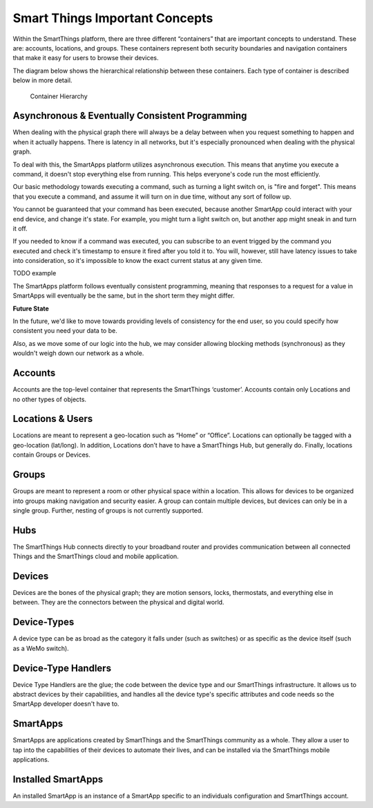 Smart Things Important Concepts
===============================

Within the SmartThings platform, there are three different “containers”
that are important concepts to understand. These are: accounts,
locations, and groups. These containers represent both security
boundaries and navigation containers that make it easy for users to
browse their devices.

The diagram below shows the hierarchical relationship between these
containers. Each type of container is described below in more detail.

.. figure:: ../img/overview/container-hierarchy.png
   :alt: Container Hierarchy

   Container Hierarchy

Asynchronous & Eventually Consistent Programming
------------------------------------------------

When dealing with the physical graph there will always be a delay between when you request something to happen and when it actually happens. There is latency in all networks, but it's especially pronounced when dealing with the physical graph.

To deal with this, the SmartApps platform utilizes asynchronous execution. This means that anytime you execute a command, it doesn't stop everything else from running. This helps everyone's code run the most efficiently.

Our basic methodology towards executing a command, such as turning a light switch on, is "fire and forget". This means that you execute a command, and assume it will turn on in due time, without any sort of follow up.

You cannot be guaranteed that your command has been executed, because another SmartApp could interact with your end device, and change it's state. For example, you might turn a light switch on, but another app might sneak in and turn it off.

If you needed to know if a command was executed, you can subscribe to an event trigged by the command you executed and check it's timestamp to ensure it fired after you told it to. You will, however, still have latency issues to take into consideration, so it's impossible to know the exact current status at any given time.

TODO example

The SmartApps platform follows eventually consistent programming, meaning that responses to a request for a value in SmartApps will eventually be the same, but in the short term they might differ.

**Future State**

In the future, we'd like to move towards providing levels of consistency for the end user, so you could specify how consistent you need your data to be.

Also, as we move some of our logic into the hub, we may consider allowing blocking methods (synchronous) as they wouldn't weigh down our network as a whole.

Accounts
--------

Accounts are the top-level container that represents the SmartThings
‘customer’. Accounts contain only Locations and no other types of
objects.

Locations & Users
-----------------

Locations are meant to represent a geo-location such as “Home” or
“Office”. Locations can optionally be tagged with a geo-location
(lat/long). In addition, Locations don’t have to have a SmartThings Hub,
but generally do. Finally, locations contain Groups or Devices.

Groups
------

Groups are meant to represent a room or other physical space within a
location. This allows for devices to be organized into groups making
navigation and security easier. A group can contain multiple devices,
but devices can only be in a single group. Further, nesting of groups is
not currently supported.

Hubs
----

The SmartThings Hub connects directly to your broadband router and
provides communication between all connected Things and the SmartThings
cloud and mobile application.

Devices
-------

Devices are the bones of the physical graph; they are motion sensors,
locks, thermostats, and everything else in between. They are the
connectors between the physical and digital world.

Device-Types
------------

A device type can be as broad as the category it falls under (such as
switches) or as specific as the device itself (such as a WeMo switch).

Device-Type Handlers
--------------------

Device Type Handlers are the glue; the code between the device type and
our SmartThings infrastructure. It allows us to abstract devices by
their capabilities, and handles all the device type's specific
attributes and code needs so the SmartApp developer doesn't have to.

SmartApps
---------

SmartApps are applications created by SmartThings and the SmartThings
community as a whole. They allow a user to tap into the capabilities of
their devices to automate their lives, and can be installed via the
SmartThings mobile applications.

Installed SmartApps
-------------------

An installed SmartApp is an instance of a SmartApp specific to an
individuals configuration and SmartThings account.